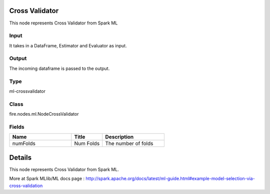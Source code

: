 Cross Validator
=========== 

This node represents Cross Validator from Spark ML

Input
--------------
It takes in a DataFrame, Estimator and Evaluator as input.

Output
--------------
The incoming dataframe is passed to the output.

Type
--------- 

ml-crossvalidator

Class
--------- 

fire.nodes.ml.NodeCrossValidator

Fields
--------- 

.. list-table::
      :widths: 10 5 10
      :header-rows: 1

      * - Name
        - Title
        - Description
      * - numFolds
        - Num Folds
        - The number of folds


Details
======


This node represents Cross Validator from Spark ML.

More at Spark MLlib/ML docs page : http://spark.apache.org/docs/latest/ml-guide.html#example-model-selection-via-cross-validation


